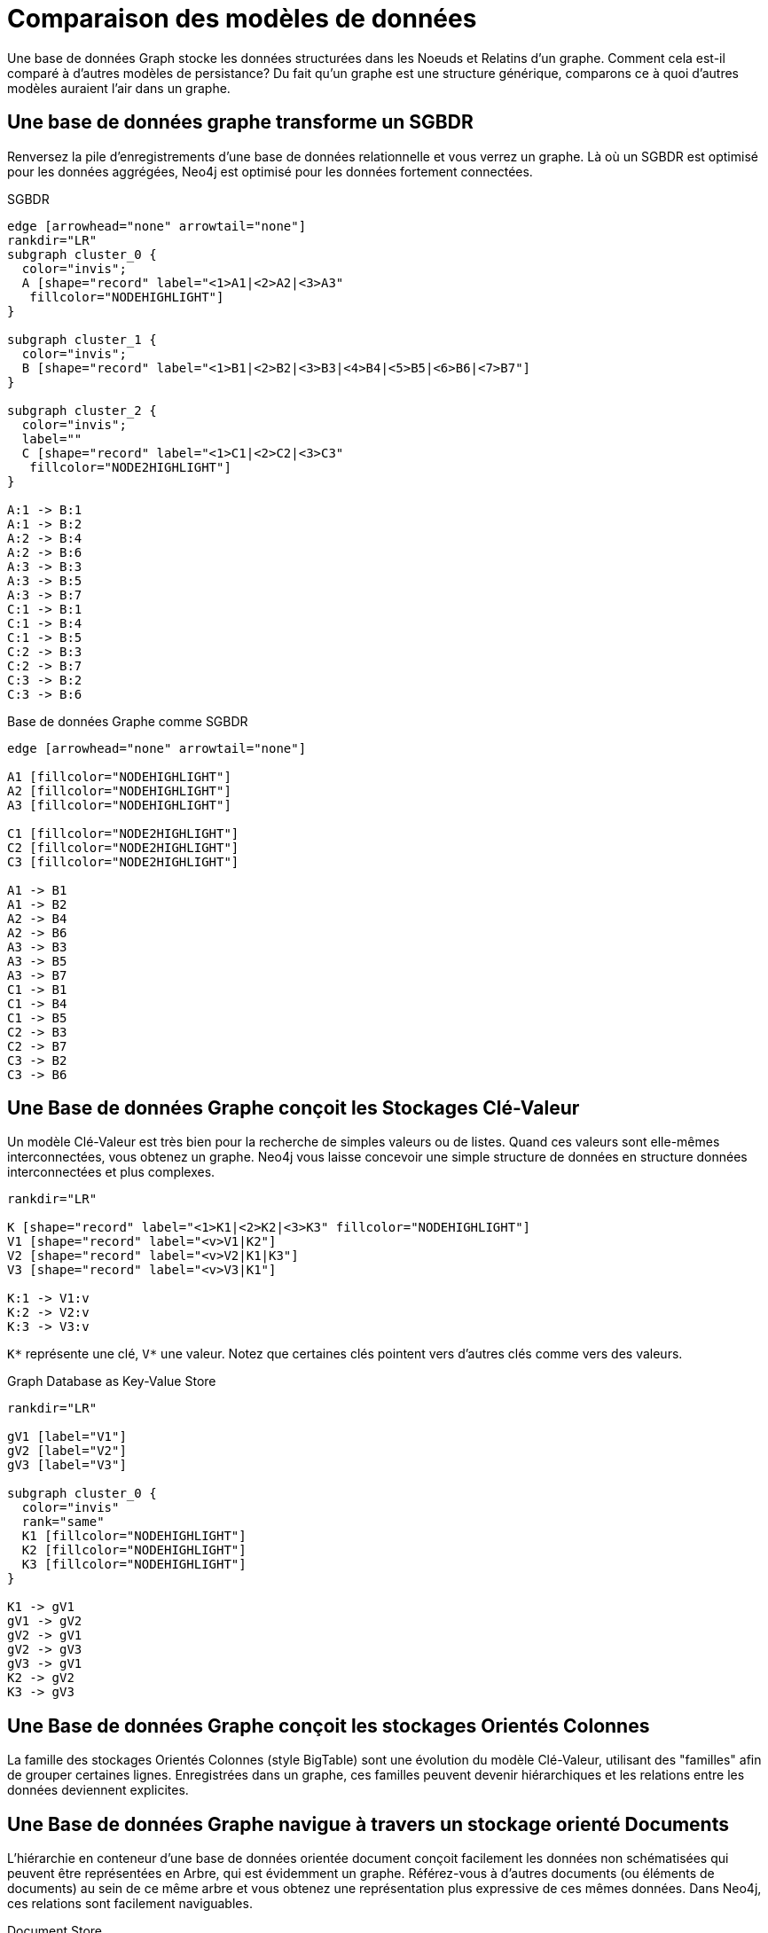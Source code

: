[[tutorial-comparing-models]]
Comparaison des modèles de données
==================================

Une base de données Graph stocke les données structurées dans les Noeuds et Relatins d'un graphe.
Comment cela est-il comparé à d'autres modèles de persistance?
Du fait qu'un graphe est une structure générique, comparons ce à quoi d'autres modèles auraient l'air dans un graphe.

== Une base de données graphe transforme un SGBDR ==

Renversez la pile d'enregistrements d'une base de données relationnelle et vous verrez un graphe.
Là où un SGBDR est optimisé pour les données aggrégées, Neo4j est optimisé pour les données fortement connectées.

.SGBDR
["dot", "graphdb-compare-rdbms.svg", "meta", scaledwidth="40%"]
----
edge [arrowhead="none" arrowtail="none"]
rankdir="LR"
subgraph cluster_0 {
  color="invis";
  A [shape="record" label="<1>A1|<2>A2|<3>A3"
   fillcolor="NODEHIGHLIGHT"]
}

subgraph cluster_1 {
  color="invis";
  B [shape="record" label="<1>B1|<2>B2|<3>B3|<4>B4|<5>B5|<6>B6|<7>B7"]
}

subgraph cluster_2 {
  color="invis";
  label=""
  C [shape="record" label="<1>C1|<2>C2|<3>C3"
   fillcolor="NODE2HIGHLIGHT"]
}

A:1 -> B:1
A:1 -> B:2
A:2 -> B:4
A:2 -> B:6
A:3 -> B:3
A:3 -> B:5
A:3 -> B:7
C:1 -> B:1
C:1 -> B:4
C:1 -> B:5
C:2 -> B:3
C:2 -> B:7
C:3 -> B:2
C:3 -> B:6
----

.Base de données Graphe comme SGBDR
["dot", "graphdb-compare-rdbms-g.svg", "meta", scaledwidth="100%"]
----
edge [arrowhead="none" arrowtail="none"]

A1 [fillcolor="NODEHIGHLIGHT"]
A2 [fillcolor="NODEHIGHLIGHT"]
A3 [fillcolor="NODEHIGHLIGHT"]

C1 [fillcolor="NODE2HIGHLIGHT"]
C2 [fillcolor="NODE2HIGHLIGHT"]
C3 [fillcolor="NODE2HIGHLIGHT"]

A1 -> B1
A1 -> B2
A2 -> B4
A2 -> B6
A3 -> B3
A3 -> B5
A3 -> B7
C1 -> B1
C1 -> B4
C1 -> B5
C2 -> B3
C2 -> B7
C3 -> B2
C3 -> B6
----


== Une Base de données Graphe conçoit les Stockages Clé-Valeur ==

Un modèle Clé-Valeur est très bien pour la recherche de simples valeurs ou de listes.
Quand ces valeurs sont elle-mêmes interconnectées, vous obtenez un graphe.
Neo4j vous laisse concevoir une simple structure de données en structure données interconnectées et plus complexes.

["dot", "graphdb-compare-kvstore.svg", "meta"]
----
rankdir="LR"

K [shape="record" label="<1>K1|<2>K2|<3>K3" fillcolor="NODEHIGHLIGHT"]
V1 [shape="record" label="<v>V1|K2"]
V2 [shape="record" label="<v>V2|K1|K3"]
V3 [shape="record" label="<v>V3|K1"]

K:1 -> V1:v
K:2 -> V2:v
K:3 -> V3:v
----

+K*+ représente une clé, +V*+ une valeur.
Notez que certaines clés pointent vers d'autres clés comme vers des valeurs.

.Graph Database as Key-Value Store
["dot", "graphdb-compare-kvstore-g.svg", "meta"]
----
rankdir="LR"

gV1 [label="V1"]
gV2 [label="V2"]
gV3 [label="V3"]

subgraph cluster_0 {
  color="invis"
  rank="same"
  K1 [fillcolor="NODEHIGHLIGHT"]
  K2 [fillcolor="NODEHIGHLIGHT"]
  K3 [fillcolor="NODEHIGHLIGHT"]
}

K1 -> gV1
gV1 -> gV2
gV2 -> gV1
gV2 -> gV3
gV3 -> gV1
K2 -> gV2
K3 -> gV3
----

== Une Base de données Graphe conçoit les stockages Orientés Colonnes ==

La famille des stockages Orientés Colonnes (style BigTable) sont une évolution du modèle Clé-Valeur, utilisant des "familles" afin de grouper certaines lignes.
Enregistrées dans un graphe, ces familles peuvent devenir hiérarchiques et les relations entre les données deviennent explicites.


== Une Base de données Graphe navigue à travers un stockage orienté Documents ==

L'hiérarchie en conteneur d'une base de données orientée document conçoit facilement les données non schématisées qui peuvent être représentées en Arbre, qui est évidemment un graphe.
Référez-vous à d'autres documents (ou éléments de documents) au sein de ce même arbre et vous obtenez une représentation plus expressive de ces mêmes données.
Dans Neo4j, ces relations sont facilement naviguables.

.Document Store
["dot", "graphdb-compare-docdb.svg", "meta", scaledwidth="75%"]
----
subgraph cluster_0 {
  color="BOXCOLOR"
  label="D1"
  style="filled"
  fillcolor="NODEHIGHLIGHT"
  subgraph cluster_1 {
    label="S1"
    fillcolor="NODE2HIGHLIGHT"
    V1
    "D2/S2"
  }
}
subgraph cluster_2 {
  color="BOXCOLOR"
  label="D2"
  style="filled"
  fillcolor="NODEHIGHLIGHT"
  subgraph cluster_3 {
    label="S2"
    fillcolor="NODE2HIGHLIGHT"
    V2
    V3
  }
  subgraph cluster_4 {
    label="S3"
    fillcolor="NODE2HIGHLIGHT"
    V4
    "D1/S1"
  }
}
----

+D+=Document, +S+=Sousdocument, +V+=Valeur, +D2/S2+ = Référence à un Sousdocument dans un (autre) Document.

.Graph Database as Document Store
["dot", "graphdb-compare-docdb-g.svg", "meta", scaledwidth="75%"]
----
rankdir="LR"

subgraph cluster_0 {
  color="invis"
  D1 [fillcolor="NODEHIGHLIGHT"]
  D2 [fillcolor="NODEHIGHLIGHT"]
}

subgraph cluster_1 {
  color="invis"
  rank="TB"
  S1 [fillcolor="NODE2HIGHLIGHT"]
  S2 [fillcolor="NODE2HIGHLIGHT"]
  S3 [fillcolor="NODE2HIGHLIGHT"]
}

D1 -> S1 -> V1
D2 -> S2 -> V2
D2 -> S3 -> V4
S1 -> S2
S2 -> V3
S3 -> S1
----


